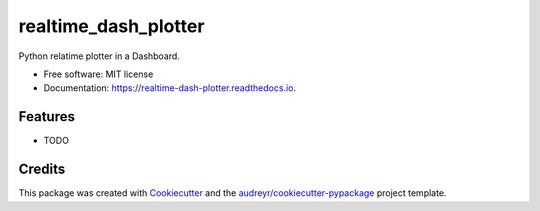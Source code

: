 =====================
realtime_dash_plotter
=====================


.. image:: https://img.shields.io/pypi/v/realtime_dash_plotter.svg
        :target: https://pypi.python.org/pypi/realtime_dash_plotter

.. image:: https://img.shields.io/travis/phofmeier/realtime_dash_plotter.svg
        :target: https://travis-ci.com/phofmeier/realtime_dash_plotter

.. image:: https://readthedocs.org/projects/realtime-dash-plotter/badge/?version=latest
        :target: https://realtime-dash-plotter.readthedocs.io/en/latest/?badge=latest
        :alt: Documentation Status




Python relatime plotter in a Dashboard.


* Free software: MIT license
* Documentation: https://realtime-dash-plotter.readthedocs.io.


Features
--------

* TODO

Credits
-------

This package was created with Cookiecutter_ and the `audreyr/cookiecutter-pypackage`_ project template.

.. _Cookiecutter: https://github.com/audreyr/cookiecutter
.. _`audreyr/cookiecutter-pypackage`: https://github.com/audreyr/cookiecutter-pypackage
